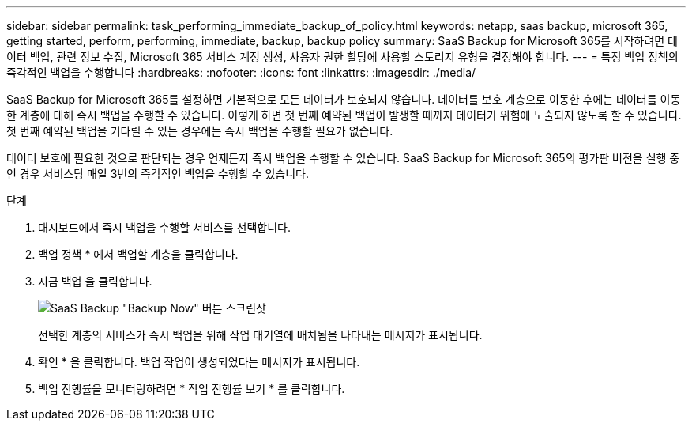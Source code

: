 ---
sidebar: sidebar 
permalink: task_performing_immediate_backup_of_policy.html 
keywords: netapp, saas backup, microsoft 365, getting started, perform, performing, immediate, backup, backup policy 
summary: SaaS Backup for Microsoft 365를 시작하려면 데이터 백업, 관련 정보 수집, Microsoft 365 서비스 계정 생성, 사용자 권한 할당에 사용할 스토리지 유형을 결정해야 합니다. 
---
= 특정 백업 정책의 즉각적인 백업을 수행합니다
:hardbreaks:
:nofooter: 
:icons: font
:linkattrs: 
:imagesdir: ./media/


[role="lead"]
SaaS Backup for Microsoft 365를 설정하면 기본적으로 모든 데이터가 보호되지 않습니다. 데이터를 보호 계층으로 이동한 후에는 데이터를 이동한 계층에 대해 즉시 백업을 수행할 수 있습니다. 이렇게 하면 첫 번째 예약된 백업이 발생할 때까지 데이터가 위험에 노출되지 않도록 할 수 있습니다. 첫 번째 예약된 백업을 기다릴 수 있는 경우에는 즉시 백업을 수행할 필요가 없습니다.

데이터 보호에 필요한 것으로 판단되는 경우 언제든지 즉시 백업을 수행할 수 있습니다. SaaS Backup for Microsoft 365의 평가판 버전을 실행 중인 경우 서비스당 매일 3번의 즉각적인 백업을 수행할 수 있습니다.

.단계
. 대시보드에서 즉시 백업을 수행할 서비스를 선택합니다.
. 백업 정책 * 에서 백업할 계층을 클릭합니다.
. 지금 백업 을 클릭합니다.
+
image:backup_now.gif["SaaS Backup \"Backup Now\" 버튼 스크린샷"]

+
선택한 계층의 서비스가 즉시 백업을 위해 작업 대기열에 배치됨을 나타내는 메시지가 표시됩니다.

. 확인 * 을 클릭합니다. 백업 작업이 생성되었다는 메시지가 표시됩니다.
. 백업 진행률을 모니터링하려면 * 작업 진행률 보기 * 를 클릭합니다.

